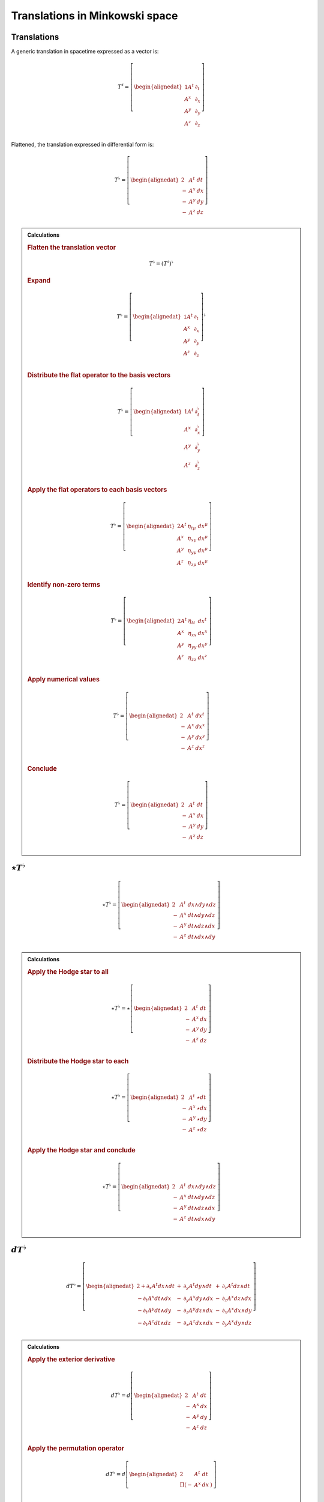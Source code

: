 .. Theoretical Universe (c) by Stéphane Haussler

.. Theoretical Universe is licensed under a Creative Commons Attribution 4.0
.. International License. You should have received a copy of the license along
.. with this work. If not, see <https://creativecommons.org/licenses/by/4.0/>.

Translations in Minkowski space
===============================

.. rst-class:: custom-author

   by Stéphane Haussler

Translations
------------

.. {{{

A generic translation in spacetime expressed as a vector is:

.. math::

   T^♯ = \left[ \begin{alignedat}{1}
       A^t & ∂_t \\
       A^x & ∂_x \\
       A^y & ∂_y \\
       A^z & ∂_z \\
   \end{alignedat} \right]

Flattened, the translation expressed in differential form is:

.. math::

   T^♭ = \left[ \begin{alignedat}{2}
         & A^t & dt \\
       - & A^x & dx \\
       - & A^y & dy \\
       - & A^z & dz \\
   \end{alignedat} \right]

.. admonition:: Calculations
   :class: dropdown

   .. {{{

   .. rubric:: Flatten the translation vector

   .. math::

      T^♭ = \left(T^♯\right)^♭

   .. rubric:: Expand

   .. math::

      T^♭ = \left[ \begin{alignedat}{1}
          A^t & ∂_t \\
          A^x & ∂_x \\
          A^y & ∂_y \\
          A^z & ∂_z \\
      \end{alignedat} \right]^♭

   .. rubric:: Distribute the flat operator to the basis vectors

   .. math::

      T^♭ = \left[ \begin{alignedat}{1}
          A^t & ∂_t^♭ \\
          A^x & ∂_x^♭ \\
          A^y & ∂_y^♭ \\
          A^z & ∂_z^♭ \\
      \end{alignedat} \right]

   .. rubric:: Apply the flat operators to each basis vectors

   .. math::

      T^♭ = \left[ \begin{alignedat}{2}
          A^t & η_{tμ} & dx^μ \\
          A^x & η_{xμ} & dx^μ \\
          A^y & η_{yμ} & dx^μ \\
          A^z & η_{zμ} & dx^μ \\
      \end{alignedat} \right]

   .. rubric:: Identify non-zero terms

   .. math::

      T^♭ = \left[ \begin{alignedat}{2}
          A^t & η_{tt} & dx^t \\
          A^x & η_{xx} & dx^x \\
          A^y & η_{yy} & dx^y \\
          A^z & η_{zz} & dx^z \\
      \end{alignedat} \right]

   .. rubric:: Apply numerical values

   .. math::

      T^♭ = \left[ \begin{alignedat}{2}
          & A^t & dx^t \\
        - & A^x & dx^x \\
        - & A^y & dx^y \\
        - & A^z & dx^z \\
      \end{alignedat} \right]

   .. rubric:: Conclude

   .. math::

      T^♭ = \left[ \begin{alignedat}{2}
          & A^t & dt \\
        - & A^x & dx \\
        - & A^y & dy \\
        - & A^z & dz \\
      \end{alignedat} \right]

   .. }}}

.. }}}

:math:`⋆ T^♭`
-------------

.. {{{

.. math::

   ⋆ T^♭ = \left[ \begin{alignedat}{2}
         & A^t & dx ∧ dy ∧ dz \\
       - & A^x & dt ∧ dy ∧ dz \\
       - & A^y & dt ∧ dz ∧ dx \\
       - & A^z & dt ∧ dx ∧ dy \\
   \end{alignedat} \right]

.. admonition:: Calculations
   :class: dropdown

   .. {{{

   .. rubric:: Apply the Hodge star to all

   .. math::

      ⋆ T^♭ = ⋆ \left[ \begin{alignedat}{2}
            & A^t & dt \\
          - & A^x & dx \\
          - & A^y & dy \\
          - & A^z & dz \\
      \end{alignedat} \right]

   .. rubric:: Distribute the Hodge star to each

   .. math::

      ⋆ T^♭ = \left[ \begin{alignedat}{2}
            & A^t & ⋆ dt \\
          - & A^x & ⋆ dx \\
          - & A^y & ⋆ dy \\
          - & A^z & ⋆ dz \\
      \end{alignedat} \right]

   .. rubric:: Apply the Hodge star and conclude

   .. math::

      ⋆ T^♭ = \left[ \begin{alignedat}{2}
            & A^t & dx ∧ dy ∧ dz \\
          - & A^x & dt ∧ dy ∧ dz \\
          - & A^y & dt ∧ dz ∧ dx \\
          - & A^z & dt ∧ dx ∧ dy \\
      \end{alignedat} \right]

   .. }}}

.. }}}

:math:`dT^♭`
------------

.. {{{

.. math::

  d T^♭ = \left[ \begin{alignedat}{2}
     + ∂_x A^t dx ∧ dt & + & ∂_y A^t dy ∧ dt & + & ∂_z A^t dz ∧ dt \\
     - ∂_t A^x dt ∧ dx & - & ∂_y A^x dy ∧ dx & - & ∂_z A^x dz ∧ dx \\
     - ∂_t A^y dt ∧ dy & - & ∂_z A^y dz ∧ dx & - & ∂_x A^x dx ∧ dy \\
     - ∂_t A^z dt ∧ dz & - & ∂_x A^z dx ∧ dx & - & ∂_y A^x dy ∧ dz \\
  \end{alignedat} \right]

.. admonition:: Calculations
   :class: dropdown

   .. {{{

   .. rubric:: Apply the exterior derivative

   .. math::

      d T^♭ = d \left[ \begin{alignedat}{2}
            & A^t & dt \\
          - & A^x & dx \\
          - & A^y & dy \\
          - & A^z & dz \\
      \end{alignedat} \right]

   .. rubric:: Apply the permutation operator

   .. math::

      d T^♭ = d \left[ \begin{alignedat}{2}
               & A^t & dt & \\
          Π (- & A^x & dx &) \\
      \end{alignedat} \right]

   .. rubric:: Expand the exterior derivative

   .. math::

     d T^♭ = \left[ \begin{alignedat}{3}
            + & ∂_x A^t dx ∧ dt & + ∂_y A^t dy ∧ dt & + ∂_z A^t dz ∧ dt &  \\
        Π ( - & ∂_t A^x dt ∧ dx & - ∂_y A^x dy ∧ dx & - ∂_z A^x dz ∧ dx &) \\
     \end{alignedat} \right]

   .. rubric:: Expand the permutation operator

   .. math::

     d T^♭ = \left[ \begin{alignedat}{2}
        + ∂_x A^t dx ∧ dt & + ∂_y A^t dy ∧ dt & + ∂_z A^t dz ∧ dt \\
        - ∂_t A^x dt ∧ dx & - ∂_y A^x dy ∧ dx & - ∂_z A^x dz ∧ dx \\
        - ∂_t A^y dt ∧ dy & - ∂_z A^y dz ∧ dx & - ∂_x A^x dx ∧ dy \\
        - ∂_t A^z dt ∧ dz & - ∂_x A^z dx ∧ dx & - ∂_y A^x dy ∧ dz \\
     \end{alignedat} \right]

   .. }}}

.. }}}

:math:`d⋆T^♭`
-------------

.. {{{

.. math::

   d ⋆ T^♭ = \left( ∂_t A^t + ∂_x A^x + ∂_y A^y + ∂_z A^z \right) \; dt ∧ dx ∧ dy ∧ dz

.. admonition:: Calculations
   :class: dropdown

   .. {{{

   .. rubric:: Apply the exterior derivative

   .. math::

      d ⋆ T^♭ = d \left[ \begin{alignedat}{2}
            & A^t & dx ∧ dy ∧ dz \\
          - & A^x & dt ∧ dy ∧ dz \\
          - & A^y & dt ∧ dz ∧ dx \\
          - & A^z & dt ∧ dx ∧ dy \\
      \end{alignedat} \right]

   .. rubric:: Expand the exterior derivative

   .. math::

      d ⋆ T^♭ = \left[ \begin{alignedat}{2}
            & ∂_t A^t & dt ∧ dx ∧ dy ∧ dz \\
          - & ∂_x A^x & dx ∧ dt ∧ dy ∧ dz \\
          - & ∂_y A^y & dy ∧ dt ∧ dz ∧ dx \\
          - & ∂_z A^z & dz ∧ dt ∧ dx ∧ dy \\
      \end{alignedat} \right]

   .. rubric:: Reorder the exterior products

   .. math::

      d ⋆ T^♭ = \left[ \begin{alignedat}{2}
          ∂_t A^t & dt ∧ dx ∧ dy ∧ dz \\
          ∂_x A^x & dt ∧ dx ∧ dy ∧ dz \\
          ∂_y A^y & dt ∧ dx ∧ dy ∧ dz \\
          ∂_z A^z & dt ∧ dx ∧ dy ∧ dz \\
      \end{alignedat} \right]

   .. rubric:: Conclude

   .. math::

      d ⋆ T^♭ = \left( ∂_t A^t + ∂_x A^x + ∂_y A^y + ∂_z A^z \right) \; dt ∧ dx ∧ dy ∧ dz

   .. }}}

.. }}}

:math:`⋆dT^♭`
-------------

.. {{{

.. math::

  ⋆ d T^♭ = \left[ \begin{alignedat}{4}
     (+ & ∂_z A^y & - & ∂_y A^z &) \; dt ∧ dx \\
     (+ & ∂_x A^z & - & ∂_z A^x &) \; dt ∧ dy \\
     (+ & ∂_y A^x & - & ∂_x A^y &) \; dt ∧ dz \\
     (+ & ∂_x A^t & + & ∂_t A^x &) \; dy ∧ dz \\
     (+ & ∂_y A^t & + & ∂_t A^y &) \; dz ∧ dx \\
     (+ & ∂_z A^t & + & ∂_t A^z &) \; dx ∧ dy \\
  \end{alignedat} \right]

.. admonition:: Calculations
   :class: dropdown

   .. {{{

   .. rubric:: Apply the Hodge star to all

   .. math::

     ⋆ d T^♭ = ⋆ \left[ \begin{alignedat}{5}
        + & ∂_x A^t dx ∧ dt & + & ∂_y A^t dy ∧ dt & + & ∂_z A^t dz ∧ dt \\
        - & ∂_t A^x dt ∧ dx & - & ∂_y A^x dy ∧ dx & - & ∂_z A^x dz ∧ dx \\
        - & ∂_t A^y dt ∧ dy & - & ∂_z A^y dz ∧ dy & - & ∂_x A^y dx ∧ dy \\
        - & ∂_t A^z dt ∧ dz & - & ∂_x A^z dx ∧ dz & - & ∂_y A^z dy ∧ dz \\
     \end{alignedat} \right]

   .. rubric:: Apply the Hodge star to each

   .. math::

    ⋆ d T^♭ = \left[ \begin{alignedat}{5}
        + & ∂_x A^t dy ∧ dz & + & ∂_y A^t dz ∧ dx & + & ∂_z A^t dx ∧ dy \\
        + & ∂_t A^x dy ∧ dz & + & ∂_y A^x dt ∧ dz & - & ∂_z A^x dt ∧ dy \\
        + & ∂_t A^y dz ∧ dx & + & ∂_z A^y dt ∧ dx & - & ∂_x A^y dt ∧ dz \\
        + & ∂_t A^z dx ∧ dy & + & ∂_x A^z dt ∧ dy & - & ∂_y A^z dt ∧ dx \\
     \end{alignedat} \right]

   .. rubric:: Reorder and conclude

   .. math::

     ⋆ d T^♭ = \left[ \begin{alignedat}{4}
        (+ & ∂_z A^y & - & ∂_y A^z &) \; dt ∧ dx \\
        (+ & ∂_x A^z & - & ∂_z A^x &) \; dt ∧ dy \\
        (+ & ∂_y A^x & - & ∂_x A^y &) \; dt ∧ dz \\
        (+ & ∂_x A^t & + & ∂_t A^x &) \; dy ∧ dz \\
        (+ & ∂_y A^t & + & ∂_t A^y &) \; dz ∧ dx \\
        (+ & ∂_z A^t & + & ∂_t A^z &) \; dx ∧ dy \\
     \end{alignedat} \right]

   .. }}}

.. }}}

:math:`⋆d⋆T^♭`
--------------

.. {{{

.. math::

   ⋆ d ⋆ T^♭ = ∂_t A^t + ∂_x A^x + ∂_y A^y + ∂_z A^z

.. admonition:: Calculations
   :class: dropdown

   .. {{{

   .. rubric:: Apply the Hodge star

   .. math::

      ⋆ d ⋆ T^♭ = ⋆ \left( ∂_t A^t + ∂_x A^x + ∂_y A^y + ∂_z A^z \right) \; dt ∧ dx ∧ dy ∧ dz

   .. rubric:: Conclude

   .. math::

      ⋆ d ⋆ T^♭ = ∂_t A^t + ∂_x A^x + ∂_y A^y + ∂_z A^z

   .. }}}

.. }}}

:math:`d⋆dT^♭`
--------------

.. {{{

.. math::

  d ⋆ d T^♭ = \left[ \begin{alignedat}{7}
     ( & + ∂_x^2 A^t & + ∂_y^2 A^t & + ∂_z^2 A^t & + ∂_t ∂_x A^x & + ∂_t ∂_y A^y & + ∂_t ∂_z A^z & ) \; dx ∧ dx ∧ dy \\
     ( & + ∂_t^2 A^x & - ∂_y^2 A^x & - ∂_z^2 A^x & + ∂_t ∂_x A^t & + ∂_x ∂_y A^y & + ∂_z ∂_x A^z & ) \; dt ∧ dy ∧ dz \\
     ( & + ∂_t^2 A^y & - ∂_x^2 A^y & - ∂_z^2 A^y & + ∂_t ∂_y A^t & + ∂_y ∂_z A^z & + ∂_x ∂_y A^x & ) \; dt ∧ dz ∧ dx \\
     ( & + ∂_t^2 A^z & - ∂_x^2 A^z & - ∂_y^2 A^z & + ∂_t ∂_z A^t & + ∂_z ∂_x A^x & + ∂_y ∂_z A^y & ) \; dt ∧ dx ∧ dy \\
  \end{alignedat} \right]

.. admonition:: Calculations
   :class: dropdown

   .. {{{

   .. rubric:: Apply the exterior derivative to all

   .. math::

     d ⋆ d T^♭ = d \left[ \begin{alignedat}{4}
        (+ & ∂_z A^y & - & ∂_y A^z &) \; dt ∧ dx \\
        (+ & ∂_x A^z & - & ∂_z A^x &) \; dt ∧ dy \\
        (+ & ∂_y A^x & - & ∂_x A^y &) \; dt ∧ dz \\
        (+ & ∂_x A^t & + & ∂_t A^x &) \; dy ∧ dz \\
        (+ & ∂_y A^t & + & ∂_t A^y &) \; dz ∧ dx \\
        (+ & ∂_z A^t & + & ∂_t A^z &) \; dx ∧ dy \\
     \end{alignedat} \right]

   .. rubric:: Collapse permutations

   .. math::

     d ⋆ d T^♭ = Π d \left[ \begin{alignedat}{4}
        (+ & ∂_z A^y & - & ∂_y A^z &) \; dt ∧ dx \\
        (+ & ∂_x A^t & + & ∂_t A^x &) \; dy ∧ dz \\
     \end{alignedat} \right]

   .. rubric:: Apply the exterior derivative

   .. math::

     d ⋆ d T^♭ = Π d \left[ \begin{alignedat}{4}
        ∂_y (+ & ∂_z A^y & - & ∂_y A^z &) \; dy ∧ dt ∧ dx \\
        ∂_z (+ & ∂_z A^y & - & ∂_y A^z &) \; dz ∧ dt ∧ dx \\
        ∂_t (+ & ∂_x A^t & + & ∂_t A^x &) \; dt ∧ dy ∧ dz \\
        ∂_x (+ & ∂_x A^t & + & ∂_t A^x &) \; dx ∧ dy ∧ dz \\
     \end{alignedat} \right]

   .. rubric:: Rearange

   .. math::

     d ⋆ d T^♭ = Π d \left[ \begin{alignedat}{4}
        (- & ∂_y^2 A^z & + & ∂_y ∂_z A^y & ) \; dt ∧ dx ∧ dy \\
        (- & ∂_z^2 A^y & + & ∂_y ∂_z A^z & ) \; dt ∧ dz ∧ dx \\
        (+ & ∂_t^2 A^x & + & ∂_t ∂_x A^t & ) \; dt ∧ dy ∧ dz \\
        (+ & ∂_x^2 A^t & + & ∂_t ∂_x A^x & ) \; dx ∧ dy ∧ dz \\
     \end{alignedat} \right]

   .. rubric:: Rearange

   .. math::

     d ⋆ d T^♭ = Π d \left[ \begin{alignedat}{4}
        (+ & ∂_x^2 A^t & + & ∂_t ∂_x A^x & ) \; dx ∧ dy ∧ dz \\
        (+ & ∂_t^2 A^x & + & ∂_t ∂_x A^t & ) \; dt ∧ dy ∧ dz \\
        (- & ∂_z^2 A^y & + & ∂_y ∂_z A^z & ) \; dt ∧ dz ∧ dx \\
        (- & ∂_y^2 A^z & + & ∂_y ∂_z A^y & ) \; dt ∧ dx ∧ dy \\
     \end{alignedat} \right]

   .. rubric:: Expand permutations

   .. math::

     d ⋆ d T^♭ = \left[ \begin{alignedat}{4}
        (+ & ∂_x^2 A^t & + & ∂_t ∂_x A^x & ) \; dx ∧ dy ∧ dz \\
        (+ & ∂_y^2 A^t & + & ∂_t ∂_y A^y & ) \; dx ∧ dz ∧ dx \\
        (+ & ∂_z^2 A^t & + & ∂_t ∂_z A^z & ) \; dx ∧ dx ∧ dy \\
        %
        (+ & ∂_t^2 A^x & + & ∂_t ∂_x A^t & ) \; dt ∧ dy ∧ dz \\
        (+ & ∂_t^2 A^y & + & ∂_t ∂_y A^t & ) \; dt ∧ dz ∧ dx \\
        (+ & ∂_t^2 A^z & + & ∂_t ∂_z A^t & ) \; dt ∧ dx ∧ dy \\
        %
        (- & ∂_z^2 A^y & + & ∂_y ∂_z A^z & ) \; dt ∧ dz ∧ dx \\
        (- & ∂_x^2 A^z & + & ∂_z ∂_x A^x & ) \; dt ∧ dx ∧ dy \\
        (- & ∂_y^2 A^x & + & ∂_x ∂_y A^y & ) \; dt ∧ dy ∧ dz \\
        %
        (- & ∂_y^2 A^z & + & ∂_y ∂_z A^y & ) \; dt ∧ dx ∧ dy \\
        (- & ∂_z^2 A^x & + & ∂_z ∂_x A^z & ) \; dt ∧ dy ∧ dz \\
        (- & ∂_x^2 A^y & + & ∂_x ∂_y A^x & ) \; dt ∧ dz ∧ dx \\
     \end{alignedat} \right]

   .. rubric:: Simplify and conclude

   .. math::

     d ⋆ d T^♭ = \left[ \begin{alignedat}{7}
        ( & + ∂_x^2 A^t & + ∂_y^2 A^t & + ∂_z^2 A^t & + ∂_t ∂_x A^x & + ∂_t ∂_y A^y & + ∂_t ∂_z A^z & ) \; dx ∧ dx ∧ dy \\
        ( & + ∂_t^2 A^x & - ∂_y^2 A^x & - ∂_z^2 A^x & + ∂_t ∂_x A^t & + ∂_x ∂_y A^y & + ∂_z ∂_x A^z & ) \; dt ∧ dy ∧ dz \\
        ( & + ∂_t^2 A^y & - ∂_x^2 A^y & - ∂_z^2 A^y & + ∂_t ∂_y A^t & + ∂_y ∂_z A^z & + ∂_x ∂_y A^x & ) \; dt ∧ dz ∧ dx \\
        ( & + ∂_t^2 A^z & - ∂_x^2 A^z & - ∂_y^2 A^z & + ∂_t ∂_z A^t & + ∂_z ∂_x A^x & + ∂_y ∂_z A^y & ) \; dt ∧ dx ∧ dy \\
     \end{alignedat} \right]

   .. }}}

.. }}}

:math:`d⋆d⋆T^♭`
---------------

.. {{{

.. math::

   d ⋆ d ⋆ T^♭ = \left[ \begin{alignedat}{7}
       ( & ∂_t ∂_x A^x & + & ∂_t ∂_y A^y & + & ∂_t ∂_z A^z & ) & \; dt \\
       ( & ∂_t ∂_x A^t & + & ∂_x ∂_y A^y & + & ∂_z ∂_z A^z & ) & \; dx \\
       ( & ∂_t ∂_y A^t & + & ∂_y ∂_z A^z & + & ∂_x ∂_y A^x & ) & \; dy \\
       ( & ∂_t ∂_z A^t & + & ∂_z ∂_x A^x & + & ∂_y ∂_z A^y & ) & \; dz \\
  \end{alignedat} \right]

.. admonition:: Calculations
   :class: dropdown

   .. {{{

   .. rubric:: Apply the exterior derivative

   .. math::

      d ⋆ d ⋆ T^♭ = d (∂_t A^t + ∂_x A^x + ∂_y A^y + ∂_z A^z)

   .. rubric:: Reorder

   .. math::

      d ⋆ d ⋆ T^♭ = \left[ \begin{alignedat}{7}
          d (∂_t A^t) \\
          d (∂_x A^x) \\
          d (∂_y A^y) \\
          d (∂_z A^z) \\
     \end{alignedat} \right]

   .. rubric:: Apply the exterior derivative

   .. math::

      d ⋆ d ⋆ T^♭ = \left[ \begin{alignedat}{7}
          ∂_x ∂_t A^t dx & + & ∂_y ∂_t A^t dy & + & ∂_z ∂_t A^t dz \\
          ∂_t ∂_x A^x dt & + & ∂_y ∂_x A^x dy & + & ∂_z ∂_x A^x dz \\
          ∂_t ∂_y A^y dt & + & ∂_x ∂_y A^y dx & + & ∂_z ∂_y A^y dz \\
          ∂_t ∂_z A^z dt & + & ∂_x ∂_z A^z dx & + & ∂_y ∂_z A^z dy \\
     \end{alignedat} \right]

   .. rubric:: Reorder, simplify and conclude

   .. math::

      d ⋆ d ⋆ T^♭ = \left[ \begin{alignedat}{7}
          ( & ∂_t ∂_x A^x & + & ∂_t ∂_y A^y & + & ∂_t ∂_z A^z & ) & \; dt \\
          ( & ∂_x ∂_t A^t & + & ∂_x ∂_y A^y & + & ∂_x ∂_z A^z & ) & \; dx \\
          ( & ∂_y ∂_t A^t & + & ∂_y ∂_z A^z & + & ∂_y ∂_x A^x & ) & \; dy \\
          ( & ∂_z ∂_t A^t & + & ∂_z ∂_x A^x & + & ∂_z ∂_y A^y & ) & \; dz \\
     \end{alignedat} \right]

   .. }}}

.. }}}

:math:`⋆d⋆dT^♭`
---------------

.. {{{

.. math::

  ⋆ d ⋆ d T^♭ = \left[ \begin{alignedat}{7}
     ( & + ∂_x^2 A^t & + ∂_y^2 A^t & + ∂_z^2 A^t & + ∂_t ∂_x A^x & + ∂_t ∂_y A^y & + ∂_t ∂_z A^z & ) \; dt \\
     ( & + ∂_t^2 A^x & - ∂_y^2 A^x & - ∂_z^2 A^x & + ∂_t ∂_x A^t & + ∂_x ∂_y A^y & + ∂_z ∂_x A^z & ) \; dx \\
     ( & + ∂_t^2 A^y & - ∂_x^2 A^y & - ∂_z^2 A^y & + ∂_t ∂_y A^t & + ∂_y ∂_z A^z & + ∂_x ∂_y A^x & ) \; dy \\
     ( & + ∂_t^2 A^z & - ∂_x^2 A^z & - ∂_y^2 A^z & + ∂_t ∂_z A^t & + ∂_z ∂_x A^x & + ∂_y ∂_z A^y & ) \; dz \\
  \end{alignedat} \right]

.. admonition:: Calculations
   :class: dropdown

   .. {{{

   .. rubric:: Apply the Hodge star to all

   .. math::

     ⋆ d ⋆ d T^♭ = ⋆ \left[ \begin{alignedat}{7}
        ( & + ∂_x^2 A^t & + ∂_y^2 A^t & + ∂_z^2 A^t & + ∂_t ∂_x A^x & + ∂_t ∂_y A^y & + ∂_t ∂_z A^z & ) \; dx ∧ dx ∧ dy \\
        ( & + ∂_t^2 A^x & - ∂_y^2 A^x & - ∂_z^2 A^x & + ∂_t ∂_x A^t & + ∂_x ∂_y A^y & + ∂_z ∂_x A^z & ) \; dt ∧ dy ∧ dz \\
        ( & + ∂_t^2 A^y & - ∂_x^2 A^y & - ∂_z^2 A^y & + ∂_t ∂_y A^t & + ∂_y ∂_z A^z & + ∂_x ∂_y A^x & ) \; dt ∧ dz ∧ dx \\
        ( & + ∂_t^2 A^z & - ∂_x^2 A^z & - ∂_y^2 A^z & + ∂_t ∂_z A^t & + ∂_z ∂_x A^x & + ∂_y ∂_z A^y & ) \; dt ∧ dx ∧ dy \\
     \end{alignedat} \right]

   .. rubric:: Apply the Hodge star to each

   .. math::

     ⋆ d ⋆ d T^♭ = \left[ \begin{alignedat}{7}
        ( & + ∂_x^2 A^t & + ∂_y^2 A^t & + ∂_z^2 A^t & + ∂_t ∂_x A^x & + ∂_t ∂_y A^y & + ∂_t ∂_z A^z & ) \; ⋆ (dx ∧ dx ∧ dy) \\
        ( & + ∂_t^2 A^x & - ∂_y^2 A^x & - ∂_z^2 A^x & + ∂_t ∂_x A^t & + ∂_x ∂_y A^y & + ∂_z ∂_x A^z & ) \; ⋆ (dt ∧ dy ∧ dz) \\
        ( & + ∂_t^2 A^y & - ∂_x^2 A^y & - ∂_z^2 A^y & + ∂_t ∂_y A^t & + ∂_y ∂_z A^z & + ∂_x ∂_y A^x & ) \; ⋆ (dt ∧ dz ∧ dx) \\
        ( & + ∂_t^2 A^z & - ∂_x^2 A^z & - ∂_y^2 A^z & + ∂_t ∂_z A^t & + ∂_z ∂_x A^x & + ∂_y ∂_z A^y & ) \; ⋆ (dt ∧ dx ∧ dy) \\
     \end{alignedat} \right]

   .. rubric:: Conclude

   .. math::

     ⋆ d ⋆ d T^♭ = \left[ \begin{alignedat}{7}
        ( & + ∂_x^2 A^t & + ∂_y^2 A^t & + ∂_z^2 A^t & + ∂_t ∂_x A^x & + ∂_t ∂_y A^y & + ∂_t ∂_z A^z & ) \; dt \\
        ( & + ∂_t^2 A^x & - ∂_y^2 A^x & - ∂_z^2 A^x & + ∂_t ∂_x A^t & + ∂_x ∂_y A^y & + ∂_z ∂_x A^z & ) \; dx \\
        ( & + ∂_t^2 A^y & - ∂_x^2 A^y & - ∂_z^2 A^y & + ∂_t ∂_y A^t & + ∂_y ∂_z A^z & + ∂_x ∂_y A^x & ) \; dy \\
        ( & + ∂_t^2 A^z & - ∂_x^2 A^z & - ∂_y^2 A^z & + ∂_t ∂_z A^t & + ∂_z ∂_x A^x & + ∂_y ∂_z A^y & ) \; dz \\
     \end{alignedat} \right]

   .. }}}

.. }}}

:math:`(⋆d⋆d - d⋆d⋆)T^♭`
------------------------

.. {{{

.. math::

  (⋆ d ⋆ d - d ⋆ d ⋆) T^♭ = \left[ \begin{alignedat}{7}
     ( &             & + ∂_x^2 A^t & + ∂_y^2 A^t & + ∂_z^2 A^t & ) \; dt \\
     ( & + ∂_t^2 A^x &             & - ∂_y^2 A^x & - ∂_z^2 A^x & ) \; dx \\
     ( & + ∂_t^2 A^y & - ∂_x^2 A^y &             & - ∂_z^2 A^y & ) \; dy \\
     ( & + ∂_t^2 A^z & - ∂_x^2 A^z & - ∂_y^2 A^z &             & ) \; dz \\
  \end{alignedat} \right]

.. }}}
